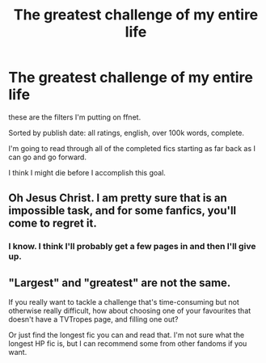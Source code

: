#+TITLE: The greatest challenge of my entire life

* The greatest challenge of my entire life
:PROPERTIES:
:Author: mippo128
:Score: 1
:DateUnix: 1590720482.0
:DateShort: 2020-May-29
:FlairText: Discussion
:END:
these are the filters I'm putting on ffnet.

Sorted by publish date: all ratings, english, over 100k words, complete.

I'm going to read through all of the completed fics starting as far back as I can go and go forward.

I think I might die before I accomplish this goal.


** Oh Jesus Christ. I am pretty sure that is an impossible task, and for some fanfics, you'll come to regret it.
:PROPERTIES:
:Author: Vercalos
:Score: 3
:DateUnix: 1590721342.0
:DateShort: 2020-May-29
:END:

*** I know. I think I'll probably get a few pages in and then I'll give up.
:PROPERTIES:
:Author: mippo128
:Score: 1
:DateUnix: 1590784249.0
:DateShort: 2020-May-30
:END:


** "Largest" and "greatest" are not the same.

If you really want to tackle a challenge that's time-consuming but not otherwise really difficult, how about choosing one of your favourites that doesn't have a TVTropes page, and filling one out?

Or just find the longest fic you can and read that. I'm not sure what the longest HP fic is, but I can recommend some from other fandoms if you want.
:PROPERTIES:
:Author: thrawnca
:Score: 1
:DateUnix: 1590845457.0
:DateShort: 2020-May-30
:END:
